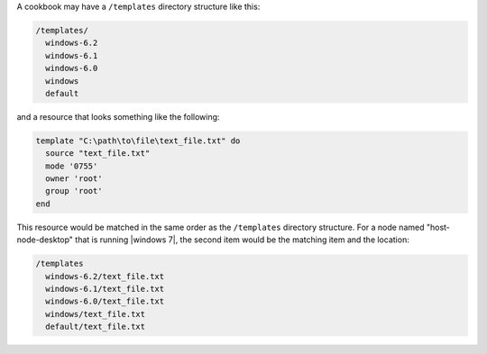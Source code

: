 .. The contents of this file are included in multiple topics.
.. This file should not be changed in a way that hinders its ability to appear in multiple documentation sets.

A cookbook may have a ``/templates`` directory structure like this:

.. code-block:: ruby

   /templates/
     windows-6.2
     windows-6.1
     windows-6.0
     windows
     default

and a resource that looks something like the following:

.. code-block:: ruby

   template "C:\path\to\file\text_file.txt" do
     source "text_file.txt"
     mode '0755'
     owner 'root'
     group 'root'
   end

This resource would be matched in the same order as the ``/templates`` directory structure. For a node named "host-node-desktop" that is running |windows 7|, the second item would be the matching item and the location:

.. code-block:: ruby

   /templates
     windows-6.2/text_file.txt
     windows-6.1/text_file.txt
     windows-6.0/text_file.txt
     windows/text_file.txt
     default/text_file.txt


